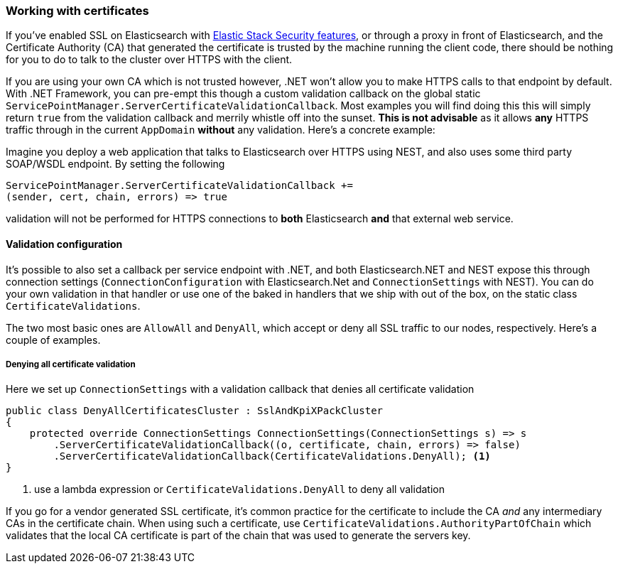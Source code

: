:ref_current: https://www.elastic.co/guide/en/elasticsearch/reference/6.8

:github: https://github.com/elastic/elasticsearch-net

:nuget: https://www.nuget.org/packages

////
IMPORTANT NOTE
==============
This file has been generated from https://github.com/elastic/elasticsearch-net/tree/6.x/src/Tests/Tests/ClientConcepts/Certificates/WorkingWithCertificates.doc.cs. 
If you wish to submit a PR for any spelling mistakes, typos or grammatical errors for this file,
please modify the original csharp file found at the link and submit the PR with that change. Thanks!
////

[[working-with-certificates]]
=== Working with certificates

If you've enabled SSL on Elasticsearch with https://www.elastic.co/products/elastic-stack[Elastic Stack Security features], or through a
proxy in front of Elasticsearch, and the Certificate Authority (CA)
that generated the certificate is trusted by the machine running the client code, there should be nothing for you to do to talk
to the cluster over HTTPS with the client.

If you are using your own CA which is not trusted however, .NET won't allow you to make HTTPS calls to that endpoint by default.
With .NET Framework, you can pre-empt this though a custom validation callback on the global static
`ServicePointManager.ServerCertificateValidationCallback`. Most examples you will find doing this this will simply return `true` from the
validation callback and merrily whistle off into the sunset. **This is not advisable** as it allows *any* HTTPS traffic through in the
current `AppDomain` *without* any validation. Here's a concrete example:

Imagine you deploy a web application that talks to Elasticsearch over HTTPS using NEST, and also uses some third party SOAP/WSDL endpoint.
By setting the following

[source,csharp]
----
ServicePointManager.ServerCertificateValidationCallback +=
(sender, cert, chain, errors) => true
----

validation will not be performed for HTTPS connections to *both* Elasticsearch *and* that external web service.

==== Validation configuration

It's possible to also set a callback per service endpoint with .NET, and both Elasticsearch.NET and NEST expose this through
connection settings (`ConnectionConfiguration` with Elasticsearch.Net and `ConnectionSettings` with NEST). You can do
your own validation in that handler or use one of the baked in handlers that we ship with out of the box, on the static class
`CertificateValidations`.

The two most basic ones are `AllowAll` and `DenyAll`, which accept or deny all SSL traffic to our nodes, respectively. Here's
a couple of examples.

===== Denying all certificate validation

Here we set up `ConnectionSettings` with a validation callback that denies all certificate validation

[source,csharp]
----
public class DenyAllCertificatesCluster : SslAndKpiXPackCluster
{
    protected override ConnectionSettings ConnectionSettings(ConnectionSettings s) => s
        .ServerCertificateValidationCallback((o, certificate, chain, errors) => false)
        .ServerCertificateValidationCallback(CertificateValidations.DenyAll); <1>
}
----
<1> use a lambda expression or `CertificateValidations.DenyAll` to deny all validation

If you go for a vendor generated SSL certificate, it's common practice for the certificate to include the CA _and_ any intermediary CAs
in the certificate chain. When using such a certificate, use `CertificateValidations.AuthorityPartOfChain` which validates that
the local CA certificate is part of the chain that was used to generate the servers key.

